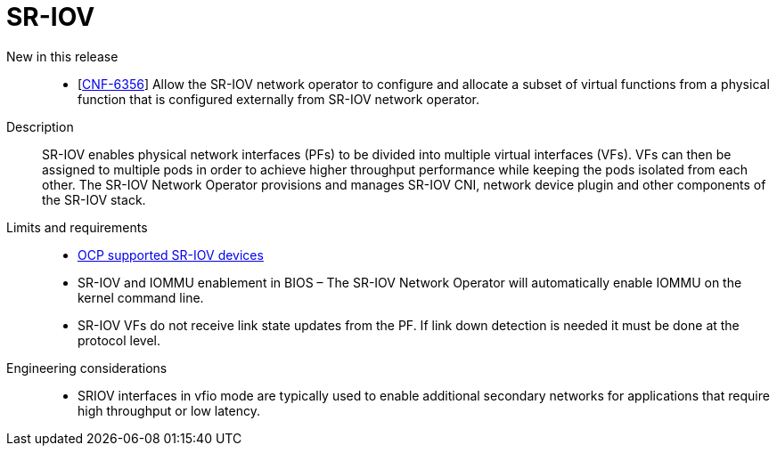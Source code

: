 // Module included in the following assemblies:
//
// * telco_ref_design_specs/ran/telco-core-ref-components.adoc

:_content-type: REFERENCE
[id="telco-core-sriov_{context}"]
= SR-IOV

New in this release::
* [https://issues.redhat.com/browse/CNF-6356[CNF-6356]] Allow the SR-IOV network operator to configure and allocate a subset of virtual functions from a physical function that is configured externally from SR-IOV network operator.

Description::

SR-IOV enables physical network interfaces (PFs) to be divided into multiple virtual interfaces (VFs). VFs can then be assigned to multiple pods in order to achieve higher throughput performance while keeping the pods isolated from each other. The SR-IOV Network Operator provisions and manages SR-IOV CNI, network device plugin and other components of the SR-IOV stack.

Limits and requirements::

* https://docs.openshift.com/container-platform/4.13/networking/hardware_networks/about-sriov.html#nw-sriov-supported-platforms_about-sriov[OCP supported SR-IOV devices]
* SR-IOV and IOMMU enablement in BIOS – The SR-IOV Network Operator will automatically enable IOMMU on the kernel command line.
* SR-IOV VFs do not receive link state updates from the PF. If link down detection is needed it must be done at the protocol level.

Engineering considerations::
* SRIOV interfaces in vfio mode are typically used to enable additional secondary networks for applications that require high throughput or low latency.
